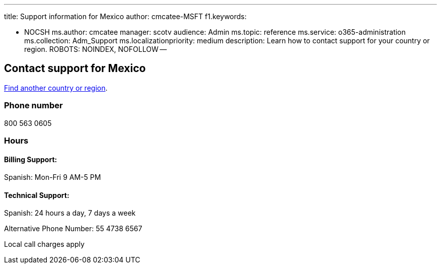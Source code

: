 '''

title: Support information for Mexico author: cmcatee-MSFT f1.keywords:

* NOCSH ms.author: cmcatee manager: scotv audience: Admin ms.topic: reference ms.service: o365-administration ms.collection: Adm_Support ms.localizationpriority: medium description: Learn how to contact support for your country or region.
ROBOTS: NOINDEX, NOFOLLOW --

== Contact support for Mexico

xref:../get-help-support.adoc[Find another country or region].

=== Phone number

800 563 0605

=== Hours

==== Billing Support:

Spanish: Mon-Fri 9 AM-5 PM

==== Technical Support:

Spanish: 24 hours a day, 7 days a week

Alternative Phone Number: 55 4738 6567

Local call charges apply
